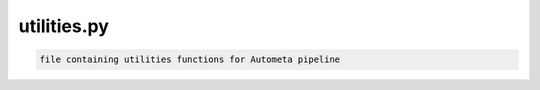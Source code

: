 ============
utilities.py
============

.. code-block:: shell
 
	file containing utilities functions for Autometa pipeline
